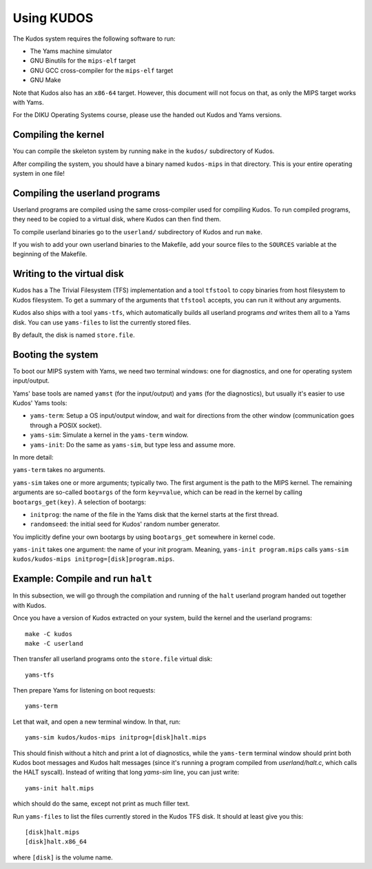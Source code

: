 Using KUDOS
===========
.. _usage:

The Kudos system requires the following software to run:

* The Yams machine simulator
* GNU Binutils for the ``mips-elf`` target
* GNU GCC cross-compiler for the ``mips-elf`` target
* GNU Make

Note that Kudos also has an ``x86-64`` target.  However, this document will not
focus on that, as only the MIPS target works with Yams.

For the DIKU Operating Systems course, please use the handed out Kudos and
Yams versions.


Compiling the kernel
--------------------

You can compile the skeleton system by running ``make`` in the ``kudos/``
subdirectory of Kudos.

After compiling the system, you should have a binary named ``kudos-mips`` in
that directory.  This is your entire operating system in one file!


Compiling the userland programs
-------------------------------

Userland programs are compiled using the same cross-compiler used for compiling
Kudos.  To run compiled programs, they need to be copied to a virtual disk,
where Kudos can then find them.

To compile userland binaries go to the ``userland/`` subdirectory of Kudos and
run ``make``.

If you wish to add your own userland binaries to the Makefile, add your source
files to the ``SOURCES`` variable at the beginning of the Makefile.


Writing to the virtual disk
---------------------------

Kudos has a The Trivial Filesystem (TFS) implementation and a tool ``tfstool``
to copy binaries from host filesystem to Kudos filesystem.  To get a summary of
the arguments that ``tfstool`` accepts, you can run it without any arguments.

Kudos also ships with a tool ``yams-tfs``, which automatically builds all
userland programs *and* writes them all to a Yams disk.  You can use
``yams-files`` to list the currently stored files.

By default, the disk is named ``store.file``.


Booting the system
------------------

To boot our MIPS system with Yams, we need two terminal windows: one for
diagnostics, and one for operating system input/output.

Yams' base tools are named ``yamst`` (for the input/output) and ``yams`` (for
the diagnostics), but usually it's easier to use Kudos' Yams tools:

* ``yams-term``: Setup a OS input/output window, and wait for directions from
  the other window (communication goes through a POSIX socket).
* ``yams-sim``: Simulate a kernel in the ``yams-term`` window.
* ``yams-init``: Do the same as ``yams-sim``, but type less and assume more.

In more detail:

``yams-term`` takes no arguments.

``yams-sim`` takes one or more arguments; typically two.  The first argument is
the path to the MIPS kernel.  The remaining arguments are so-called ``bootargs``
of the form ``key=value``, which can be read in the kernel by calling
``bootargs_get(key)``.  A selection of bootargs:

* ``initprog``: the name of the file in the Yams disk that the kernel starts at
  the first thread.
* ``randomseed``: the initial seed for Kudos' random number generator.

You implicitly define your own bootargs by using ``bootargs_get`` somewhere in
kernel code.

``yams-init`` takes one argument: the name of your init program.  Meaning,
``yams-init program.mips`` calls ``yams-sim kudos/kudos-mips
initprog=[disk]program.mips``.


Example: Compile and run ``halt``
---------------------------------

In this subsection, we will go through the compilation and running of the
``halt`` userland program handed out together with Kudos.

Once you have a version of Kudos extracted on your system, build the kernel and
the userland programs::

    make -C kudos
    make -C userland

Then transfer all userland programs onto the ``store.file`` virtual disk::

    yams-tfs

Then prepare Yams for listening on boot requests::
  
    yams-term

Let that wait, and open a new terminal window.  In that, run::

    yams-sim kudos/kudos-mips initprog=[disk]halt.mips
  
This should finish without a hitch and print a lot of diagnostics, while the
``yams-term`` terminal window should print both Kudos boot messages and
Kudos halt messages (since it's running a program compiled from
`userland/halt.c`, which calls the HALT syscall).  Instead of writing that long
`yams-sim` line, you can just write::

    yams-init halt.mips

which should do the same, except not print as much filler text.

Run ``yams-files`` to list the files currently stored in the Kudos TFS disk.  It
should at least give you this::

    [disk]halt.mips
    [disk]halt.x86_64

where ``[disk]`` is the volume name.
